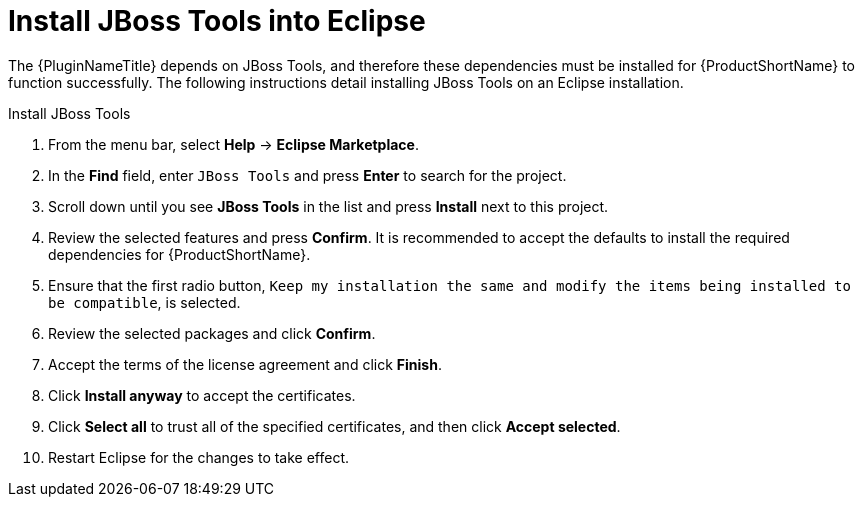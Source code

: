 [[install_jboss_tools]]
= Install JBoss Tools into Eclipse

The {PluginNameTitle} depends on JBoss Tools, and therefore these dependencies must be installed for {ProductShortName} to function successfully. The following instructions detail installing JBoss Tools on an Eclipse installation.

.Install JBoss Tools

. From the menu bar, select *Help* -> *Eclipse Marketplace*. 
. In the *Find* field, enter `JBoss Tools` and press *Enter* to search for the project.
. Scroll down until you see *JBoss Tools* in the list and press *Install* next to this project.
. Review the selected features and press *Confirm*. It is recommended to accept the defaults to install the required dependencies for {ProductShortName}.
. Ensure that the first radio button, `Keep my installation the same and modify the items being installed to be compatible`, is selected.
. Review the selected packages and click *Confirm*.
. Accept the terms of the license agreement and click *Finish*.
. Click *Install anyway* to accept the certificates.
. Click *Select all* to trust all of the specified certificates, and then click *Accept selected*.
. Restart Eclipse for the changes to take effect.
